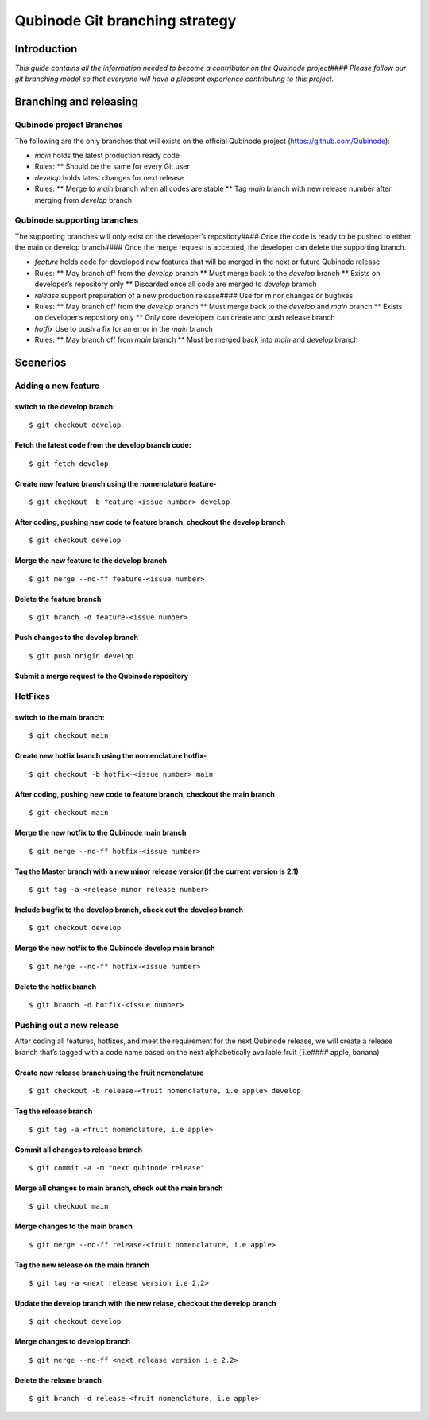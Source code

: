Qubinode Git branching strategy
===============================

Introduction
------------

*This guide contains all the information needed to become a contributor
on the Qubinode project#### Please follow our git branching model so
that everyone will have a pleasant experience contributing to this
project.*

Branching and releasing
-----------------------

Qubinode project Branches
~~~~~~~~~~~~~~~~~~~~~~~~~

The following are the only branches that will exists on the official
Qubinode project (https://github.com/Qubinode):

-  *main* holds the latest production ready code

-  Rules: \*\* Should be the same for every Git user

-  *develop* holds latest changes for next release

-  Rules: \*\* Merge to *main* branch when all codes are stable \*\* Tag
   *main* branch with new release number after merging from *develop*
   branch

Qubinode supporting branches
~~~~~~~~~~~~~~~~~~~~~~~~~~~~

The supporting branches will only exist on the developer’s
repository#### Once the code is ready to be pushed to either the main or
develop branch#### Once the merge request is accepted, the developer can
delete the supporting branch.

-  *feature* holds code for developed new features that will be merged
   in the next or future Qubinode release

-  Rules: \*\* May branch off from the *develop* branch \*\* Must merge
   back to the *develop* branch \*\* Exists on developer’s repository
   only \*\* Discarded once all code are merged to *develop* bramch

-  *release* support preparation of a new production release#### Use for
   minor changes or bugfixes

-  Rules: \*\* May branch off from the *develop* branch \*\* Must merge
   back to the *develop* and *main* branch \*\* Exists on developer’s
   repository only \*\* Only core developers can create and push release
   branch

-  *hotfix* Use to push a fix for an error in the *main* branch

-  Rules: \*\* May branch off from *main* branch \*\* Must be merged
   back into *main* and *develop* branch

Scenerios
---------

Adding a new feature
~~~~~~~~~~~~~~~~~~~~

switch to the develop branch:
^^^^^^^^^^^^^^^^^^^^^^^^^^^^^

::

   $ git checkout develop

Fetch the latest code from the develop branch code:
^^^^^^^^^^^^^^^^^^^^^^^^^^^^^^^^^^^^^^^^^^^^^^^^^^^

::

   $ git fetch develop

Create new feature branch using the nomenclature feature-
^^^^^^^^^^^^^^^^^^^^^^^^^^^^^^^^^^^^^^^^^^^^^^^^^^^^^^^^^

::

   $ git checkout -b feature-<issue number> develop

After coding, pushing new code to feature branch, checkout the develop branch
^^^^^^^^^^^^^^^^^^^^^^^^^^^^^^^^^^^^^^^^^^^^^^^^^^^^^^^^^^^^^^^^^^^^^^^^^^^^^

::

   $ git checkout develop

Merge the new feature to the develop branch
^^^^^^^^^^^^^^^^^^^^^^^^^^^^^^^^^^^^^^^^^^^

::

   $ git merge --no-ff feature-<issue number>

Delete the feature branch
^^^^^^^^^^^^^^^^^^^^^^^^^

::

   $ git branch -d feature-<issue number>

Push changes to the develop branch
^^^^^^^^^^^^^^^^^^^^^^^^^^^^^^^^^^

::

   $ git push origin develop

Submit a merge request to the Qubinode repository
^^^^^^^^^^^^^^^^^^^^^^^^^^^^^^^^^^^^^^^^^^^^^^^^^

HotFixes
~~~~~~~~

switch to the main branch:
^^^^^^^^^^^^^^^^^^^^^^^^^^

::

   $ git checkout main

Create new hotfix branch using the nomenclature hotfix-
^^^^^^^^^^^^^^^^^^^^^^^^^^^^^^^^^^^^^^^^^^^^^^^^^^^^^^^

::

   $ git checkout -b hotfix-<issue number> main

After coding, pushing new code to feature branch, checkout the main branch
^^^^^^^^^^^^^^^^^^^^^^^^^^^^^^^^^^^^^^^^^^^^^^^^^^^^^^^^^^^^^^^^^^^^^^^^^^

::

   $ git checkout main

Merge the new hotfix to the Qubinode main branch
^^^^^^^^^^^^^^^^^^^^^^^^^^^^^^^^^^^^^^^^^^^^^^^^

::

   $ git merge --no-ff hotfix-<issue number>

Tag the Master branch with a new minor release version(if the current version is 2.1)
^^^^^^^^^^^^^^^^^^^^^^^^^^^^^^^^^^^^^^^^^^^^^^^^^^^^^^^^^^^^^^^^^^^^^^^^^^^^^^^^^^^^^

::

   $ git tag -a <release minor release number>

Include bugfix to the develop branch, check out the develop branch
^^^^^^^^^^^^^^^^^^^^^^^^^^^^^^^^^^^^^^^^^^^^^^^^^^^^^^^^^^^^^^^^^^

::

   $ git checkout develop

Merge the new hotfix to the Qubinode develop main branch
^^^^^^^^^^^^^^^^^^^^^^^^^^^^^^^^^^^^^^^^^^^^^^^^^^^^^^^^

::

   $ git merge --no-ff hotfix-<issue number>

Delete the hotfix branch
^^^^^^^^^^^^^^^^^^^^^^^^

::

   $ git branch -d hotfix-<issue number>

Pushing out a new release
~~~~~~~~~~~~~~~~~~~~~~~~~

After coding all features, hotfixes, and meet the requirement for the
next Qubinode release, we will create a release branch that’s tagged
with a code name based on the next alphabetically available fruit (
i.e#### apple, banana)

Create new release branch using the fruit nomenclature
^^^^^^^^^^^^^^^^^^^^^^^^^^^^^^^^^^^^^^^^^^^^^^^^^^^^^^

::

   $ git checkout -b release-<fruit nomenclature, i.e apple> develop

Tag the release branch
^^^^^^^^^^^^^^^^^^^^^^

::

   $ git tag -a <fruit nomenclature, i.e apple>

Commit all changes to release branch
^^^^^^^^^^^^^^^^^^^^^^^^^^^^^^^^^^^^

::

   $ git commit -a -m "next qubinode release"

Merge all changes to main branch, check out the main branch
^^^^^^^^^^^^^^^^^^^^^^^^^^^^^^^^^^^^^^^^^^^^^^^^^^^^^^^^^^^

::

   $ git checkout main

Merge changes to the main branch
^^^^^^^^^^^^^^^^^^^^^^^^^^^^^^^^

::

   $ git merge --no-ff release-<fruit nomenclature, i.e apple>

Tag the new release on the main branch
^^^^^^^^^^^^^^^^^^^^^^^^^^^^^^^^^^^^^^

::

   $ git tag -a <next release version i.e 2.2>

Update the develop branch with the new relase, checkout the develop branch
^^^^^^^^^^^^^^^^^^^^^^^^^^^^^^^^^^^^^^^^^^^^^^^^^^^^^^^^^^^^^^^^^^^^^^^^^^

::

   $ git checkout develop

Merge changes to develop branch
^^^^^^^^^^^^^^^^^^^^^^^^^^^^^^^

::

   $ git merge --no-ff <next release version i.e 2.2>

Delete the release branch
^^^^^^^^^^^^^^^^^^^^^^^^^

::

   $ git branch -d release-<fruit nomenclature, i.e apple>
